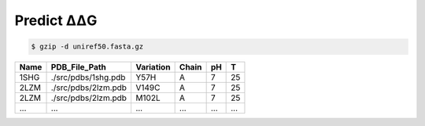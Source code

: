 .. _Predict ΔΔG:

.. raw:: html

    <style>.highlight {
            background-color: #E7FC9F;
            color: #000000;
            padding: 6px;
            font-size: 12px;
            font-weight: 100;
        }
            .keyword-highlight {
            background-color: #FFFFF0;
            color: #FF3366;
            padding: 6px;
            font-size: 12px;
            font-weight: 100;
        }
    </style>

Predict ΔΔG
===========

.. raw:: html

    <div style="text-align: justify;">
    This guide is intended to show users how to use DDGWizard to predict ΔΔG.
    <p></p>
    </div>

.. raw:: html

    <div style="text-align: justify;">
    <h4>1. Prepare a Blast database</h4>
    <p>A Blast database is required for the program to run. The program will use the path to the Blast database to invoke it and perform sequence alignment.</p>
    <p></p>
    To construct a Blast database, you first need to prepare a fasta file of the protein sequence database.
    <p></p>
    The richness of the sequence database will significantly impact the accuracy of the predictions. You can use your own fasta database file, but we recommend downloading it from <a href="https://ftp.uniprot.org/pub/databases/uniprot/uniref/">the Uniref</a>.
    <p></p>
    Our program was tested using <a href="https://ftp.uniprot.org/pub/databases/uniprot/uniref/uniref50/">the Uniref50 database</a>.
    <p></p>
    Once you finish downloading, you need to unzip it (taking Uniref50 as an example):
    </div>

.. code-block::

    $ gzip -d uniref50.fasta.gz

.. raw:: html

    <div style="text-align: justify;">
    You can obtain a fasta file. Then you need to use Blast suite to create a Blast database using obtained fasta file.
    <p></p>
    There is an existing blast+ 2.13.0 program folder in our program. Please use the command as follows:
    <p></p>
    </div>

.. raw:: html

    <div class="highlight-default notranslate">
    <div class="highlight">
    <pre style="overflow: scroll">
    $ cd DDGWizard/bin/ncbi_blast_2_13_0+/bin/
    $ ./makeblastdb -in <b>&lt;the path to fasta file&gt;</b> -dbtype prot -out <b>&lt;the path to save Blast database&gt;</b>/<b>&lt;the name to assign for Blast database&gt;</b> -parse_seqids
    </pre>
    </div>
    </div>

.. raw:: html

    <div style="text-align: justify;">
    This step will take some time, depending on the size of the database file and the performance of your computer system.
    <p></p>
    </div>

.. raw:: html

    <div style="text-align: justify;">
    <h4>2. Example template</h4>
    <p>We first provide you with an example template of running DDGWizard to predict ΔΔG, and then explain the specifics of each parameter in detail.</p>
    <p></p>
    You can run the program with:
    <p></p>
    <div>

.. raw:: html

    <div class="highlight-default notranslate">
    <div class="highlight">
    <pre style="overflow: scroll">
    $ conda activate DDGWizard
    $ cd DDGWizard/
    $ python Predict_ddG_Executable.py \
        --pred_dataset_path <b>&lt;the path to xls file of raw data&gt;</b> \
        --db_folder_path <b>&lt;the path to save Blast database&gt;</b> \
        --db_name <b>&lt;the name to assign for Blast database&gt;</b> \
        --if_reversed_data 0 \
        --blast_process_num 4 \
        --mode whole \
        --process_num 4
    </pre>
    </div>
    </div>

.. raw:: html

    <div style="text-align: justify;">
    <h4>3. Parameter details</h4>
    Below are the details of the parameters for the ΔΔG prediction program:
    <p></p>
    (1). <span class="keyword-highlight">--pred_dataset_path</span>
    <p></p>
    This parameter indicates that you need to provide the path to an <span class="keyword-highlight">xls</span> file, which contains the raw data you want to use for predicting ΔΔG.
    <p></p>
    In the path <span class="keyword-highlight">DDGWizard/src</span>, there is a sample file <span class="keyword-highlight">sample_pred.xls</span> that you can use directly for testing and as a reference.
    <p></p>
    We list some of the contents of this file here, and provide detailed descriptions of each column's attributes in the table file:
    <p></p>
    <div>

+-------------+---------------------+------------------+----------------+----------+------------------+
| Name        | PDB_File_Path       | Variation        | Chain          |   pH     |  T               |
+=============+=====================+==================+================+==========+==================+
| 1SHG        | ./src/pdbs/1shg.pdb | Y57H             |   A            |   7      |  25              |
+-------------+---------------------+------------------+----------------+----------+------------------+
| 2LZM        | ./src/pdbs/2lzm.pdb | V149C            |   A            |   7      |  25              |
+-------------+---------------------+------------------+----------------+----------+------------------+
| 2LZM        | ./src/pdbs/2lzm.pdb | M102L            |   A            |   7      |  25              |
+-------------+---------------------+------------------+----------------+----------+------------------+
| ...         | ...                 | ...              |   ...          |  ...     |  ...             |
+-------------+---------------------+------------------+----------------+----------+------------------+

.. raw:: html

    <div style="text-align: justify;">
    Description of attributes for each column in the table file:
    <div style="margin-left: 40px;">
    <p></p>
    a. <span class="keyword-highlight">Name</span>: Use a single name to label a predicted protein; the name should consist of fewer than 8 alphanumeric characters, with both uppercase and lowercase letters allowed; different rows of data can use the same protein name, but each protein name can only correspond to one <span class="keyword-highlight">PDB_File_Path</span>.
    <p></p>
    b. <span class="keyword-highlight">PDB_File_Path</span>: For the predicted protein, the corresponding <span class="keyword-highlight">PDB</span> file path. <span class="keyword-highlight">PDB</span> files are protein structure files. There are currently various ways to access <span class="keyword-highlight">PDB</span> files, such as through <a href="https://www.rcsb.org/">the RCSB database</a>. In path <span class="keyword-highlight">DDGWizard/src/pdbs</span>, we have also prepared <span class="keyword-highlight">PDB</span> files for testing, corresponding to <span class="keyword-highlight">sample_pred.xls</span>.
    <p></p>
    c. <span class="keyword-highlight">Variation</span>: Specify the specific mutation for which you want to predict ΔΔG, including the mutation site information and amino acid substitution details.
    <p></p>
    d. <span class="keyword-highlight">Chain</span>: Specify the chain identifier of the protein where the specific mutation are located.
    <p></p>
    e. <span class="keyword-highlight">pH</span>: Specify at which pH you want to predict the ΔΔG for the mutation. If you have no specific requirements or preferences regarding pH, you can simply specify it as 7.
    <p></p>
    f. <span class="keyword-highlight">T</span>: Specify at which temperature you want to predict the ΔΔG for the mutation. If you have no specific requirements or preferences regarding temperature, you can simply specify it as 25.
    <p></p>
    </div>
    </div>

.. raw:: html

    <div style="text-align: justify;">
    (2). <span class="keyword-highlight">--db_folder_path</span>
    This parameter indicates the folder path of the Blast database that you have prepared.
    <p></p>
    </div>

.. raw:: html

    <div style="text-align: justify;">
    (3). <span class="keyword-highlight">--db_name</span>
    This parameter indicates the name of the Blast database that you have prepared.
    <p></p>
    </div>

.. raw:: html

    <div style="text-align: justify;">
    (4). <span class="keyword-highlight">--if_reversed_data</span>
    This parameter requires you to provide a value of 0 or 1. A value of 0 means only predicting the ΔΔG for the mutations provided in the file, while a value of 1 means also predicting the ΔΔG for the reverse mutations of the mutations provided.
    <p></p>
    </div>

.. raw:: html

    <div style="text-align: justify;">
    (5). <span class="keyword-highlight">--blast_process_num</span>
    This parameter requires you to provide an integer greater than 0 and less than 200. It represents the number of processes (multiprocessing) DDGWizard will use for sequence alignment.
    <p></p>
    </div>

.. raw:: html

    <div style="text-align: justify;">
    (6). <span class="keyword-highlight">--mode</span>
    Please provide the default value <span class="keyword-highlight">whole</span>.
    <p></p>
    </div>

.. raw:: html

    <div style="text-align: justify;">
    (5). <span class="keyword-highlight">--process_num</span>
    This parameter requires you to provide an integer greater than 0 and less than 200. It represents the number of processes (multiprocessing) DDGWizard will use for calculating features (Different from sequence alignment).
    <p></p>
    </div>

.. raw:: html

    <div style="text-align: justify;">
    <h4>4. Output</h4>
    There will be an output xls file <span class="keyword-highlight">Pred_ddG.xls</span> located in <span class="keyword-highlight">DDGWizard/src/Pred_Res/</span>, which will record all prediction results.
    <p></p>
    </div>

.. raw:: html

    <div style="text-align: justify;">
    <h4>5. Notes</h4>
    <p></p>
    </div>

.. raw:: html

    <div style="text-align: justify;">
    (1). When running DDGWizard, you need to <span class="keyword-highlight">cd</span> to the top-level directory of the program to execute the program.
    <p></p>
    (2). DDGWizard supports multi-process handling. If you wish to run multiple instances of DDGWizard to fully utilize your computer's resources, we recommend using the multi-process parameters provided by DDGWizard.
    <p></p>
    <b>Avoid running multiple instances of DDGWizard from the same folder,</b> as the program synchronizes files within the folder, which can cause synchronization errors.
    <p></p>
    If you need to run multiple instances at the same time by yourself, <b>please make multiple copies of the DDGWizard folder and run each instance separately in its own folder.</b>
    <p></p>
    (3). <b>Do not place your files in the top-level folder of DDGWizard.</b> DDGWizard will automatically clean files in the top-level folder to maintain multi-process synchronization.
    <p></p>
    </div>
